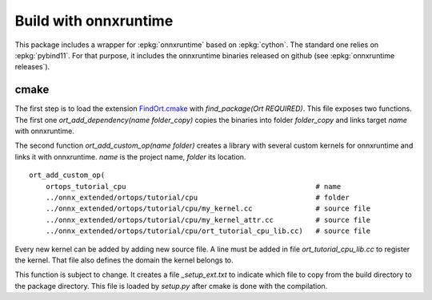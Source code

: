Build with onnxruntime
======================

This package includes a wrapper for :epkg:`onnxruntime` based on
:epkg:`cython`. The standard one relies on :epkg:`pybind11`.
For that purpose, it includes the onnxruntime binaries released
on github (see :epkg:`onnxruntime releases`).

cmake
+++++

The first step is to load the extension `FindOrt.cmake
<https://github.com/sdpython/onnx-extended/blob/main/_cmake/externals/FindOrt.cmake>`_
with `find_package(Ort REQUIRED)`. This file exposes two functions.
The first one `ort_add_dependency(name folder_copy)` copies the binaries
into folder *folder_copy* and links target *name* with onnxruntime.

The second function `ort_add_custom_op(name folder)` creates a library with 
several custom kernels for onnxruntime and links it with onnxruntime.
*name* is the project name, *folder* its location.

::

    ort_add_custom_op(
        ortops_tutorial_cpu                                             # name
        ../onnx_extended/ortops/tutorial/cpu                            # folder
        ../onnx_extended/ortops/tutorial/cpu/my_kernel.cc               # source file
        ../onnx_extended/ortops/tutorial/cpu/my_kernel_attr.cc          # source file
        ../onnx_extended/ortops/tutorial/cpu/ort_tutorial_cpu_lib.cc)   # source file

Every new kernel can be added by adding new source file. A line must be added
in file `ort_tutorial_cpu_lib.cc` to register the kernel. That file also defines
the domain the kernel belongs to.

This function is subject to change. It creates a file `_setup_ext.txt` to indicate
which file to copy from the build directory to the package directory.
This file is loaded by `setup.py` after cmake is done with the compilation.
